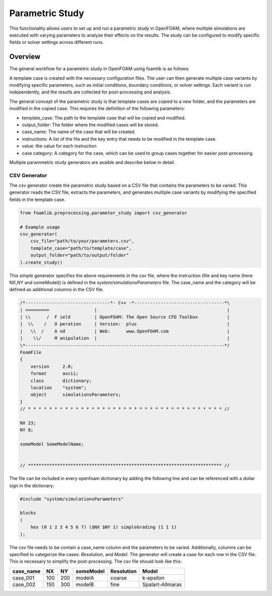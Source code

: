 Parametric Study
================

This functionality allows users to set up and run a parametric study in OpenFOAM, where multiple simulations are executed with varying parameters to analyze their effects on the results. The study can be configured to modify specific fields or solver settings across different runs.

Overview
--------

The general workflow for a parametric study in OpenFOAM using foamlib is as follows:

.. mermaid::

   graph LR
     A[Template Case] --> B[Generate Case Variants]
     C[Modify Parameters] --> B
     B --> D[Run Simulation]
     D --> E[Post-process and Analyze]

A template case is created with the necessary configuration files. The user can then generate multiple case variants by modifying specific parameters, such as initial conditions, boundary conditions, or solver settings. Each variant is run independently, and the results are collected for post-processing and analysis.



The general concept of the parametric study is that template cases are copied to a new folder, and the parameters are modified in the copied case. This requires the definition of the following parameters:

- template_case: The path to the template case that will be copied and modified.
- output_folder: The folder where the modified cases will be stored.
- case_name: The name of the case that will be created.
- instructions: A list of the file and the key entry that needs to be modified in the template case.
- value: the value for each instruction
- case category: A category for the case, which can be used to group cases together for easier post-processing.


Multiple parammetric study generators are avaible and describe below in detail.

CSV Generator
~~~~~~~~~~~~~

The csv generator create the parametric study based on a CSV file that contains the parameters to be varied. This generator reads the CSV file, extracts the parameters, and generates multiple case variants by modifying the specified fields in the template case.

.. code-block:: python

    from foamlib.preprocessing.parameter_study import csv_generator

    # Example usage
    csv_generator(
        csv_file="path/to/your/parameters.csv",
        template_case="path/to/template/case",
        output_folder="path/to/output/folder"
    ).create_study()

This simple generator specifies the above requirements in the csv file, where the instruction (file and key name (here: NX,NY and someModel)) is defined in the `system/simulationsParameters` file. The case_name  and the category will be defined as additional columns in the CSV file.


.. code-block:: c++

    /*--------------------------------*- C++ -*----------------------------------*\
    | =========                 |                                                 |
    | \\      /  F ield         | OpenFOAM: The Open Source CFD Toolbox           |
    |  \\    /   O peration     | Version:  plus                                  |
    |   \\  /    A nd           | Web:      www.OpenFOAM.com                      |
    |    \\/     M anipulation  |                                                 |
    \*---------------------------------------------------------------------------*/
    FoamFile
    {
        version     2.0;
        format      ascii;
        class       dictionary;
        location    "system";
        object      simulationsParameters;
    }
    // * * * * * * * * * * * * * * * * * * * * * * * * * * * * * * * * * * * * * //

    NX 23;
    NY 8;

    someModel SomeModelName;


    // ************************************************************************* //

The file can be included in every openfoam dictionary by adding the following line and can be referenced with a dollar sign in the dictionary:

.. code-block:: c++

    #include "system/simulationsParameters"

    blocks
    (
        hex (0 1 2 3 4 5 6 7) ($NX $NY 1) simpleGrading (1 1 1)
    );

    
The csv file needs to be contain a case_name column and the parameters to be varied. Additionally, columns can be specified to categorize the cases: `Resolution`, and `Model`. The generator will create a case for each row in the CSV file. This is necessary to simplify the post-processing. The csv file should look like this:


==========  ====  ====  ==========  ============  ===================
case_name   NX    NY    someModel   Resolution    Model
==========  ====  ====  ==========  ============  ===================
case_001    100   200   modelA      coarse        k-epsilon
case_002    150   300   modelB      fine          Spalart-Allmaras
==========  ====  ====  ==========  ============  ===================



